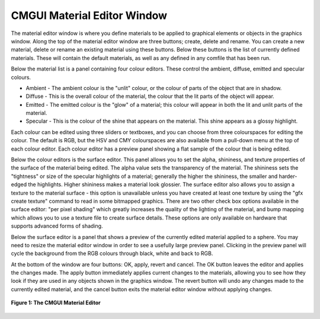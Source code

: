 CMGUI Material Editor Window
----------------------------

The material editor window is where you define materials to be applied to graphical elements or objects in the graphics window.  Along the top of the material editor window are three buttons; create, delete and rename.  You can create a new material, delete or rename an existing material using these buttons.  Below these buttons is the list of currently defined materials.  These will contain the default materials, as well as any defined in any comfile that has been run.

Below the material list is a panel containing four colour editors.  These control the ambient, diffuse, emitted and specular colours.

* Ambient - The ambient colour is the "unlit" colour, or the colour of parts of the object that are in shadow.
* Diffuse - This is the overall colour of the material, the colour that the lit parts of the object will appear.
* Emitted - The emitted colour is the "glow" of a material; this colour will appear in both the lit and unlit parts of the material.
* Specular - This is the colour of the shine that appears on the material.  This shine appears as a glossy highlight.

Each colour can be edited using three sliders or textboxes, and you can choose from three colourspaces for editing the colour.  The default is RGB, but the HSV and CMY colourspaces are also available from a pull-down menu at the top of each colour editor.  Each colour editor has a preview panel showing a flat sample of the colour that is being edited.

Below the colour editors is the surface editor.  This panel allows you to set the alpha, shininess, and texture properties of the surface of the material being edited.  The alpha value sets the transparency of the material.  The shininess sets the "tightness" or size of the specular highlights of a material; generally the higher the shininess, the smaller and harder-edged the highlights.  Higher shininess makes a material look glossier.  The surface editor also allows you to assign a texture to the material surface - this option is unavailable unless you have created at least one texture by using the "gfx create texture" command to read in some bitmapped graphics.  There are two other check box options available in the surface editor: "per pixel shading" which greatly increases the quality of the lighting of the material, and bump mapping which allows you to use a texture file to create surface details. These options are only available on hardware that supports advanced forms of shading.

Below the surface editor is a panel that shows a preview of the currently edited material applied to a sphere.  You may need to resize the material editor window in order to see a usefully large preview panel.  Clicking in the preview panel will cycle the background from the RGB colours through black, white and back to RGB.

At the bottom of the window are four buttons: OK, apply, revert and cancel.  The OK button leaves the editor and applies the changes made.  The apply button immediately applies current changes to the materials, allowing you to see how they look if they are used in any objects shown in the graphics window.  The revert button will undo any changes made to the currently edited material, and the cancel button exits the material editor window without applying changes.


.. figure:: materialeditorwindow.png
   :figwidth: image
   :align: center

   **Figure 1: The CMGUI Material Editor**
